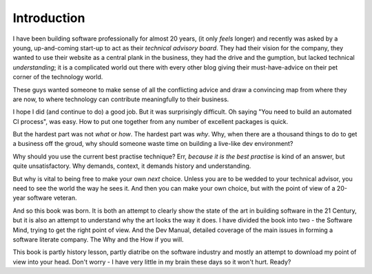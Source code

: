 ============
Introduction
============

I have been building software professionally for almost 20 years, (it only
*feels* longer) and recently was asked by a young, up-and-coming start-up to act
as their *technical advisory board*.  They had their vision for the company,
they wanted to use their website as a central plank in the business, they had
the drive and the gumption, but lacked technical *understanding*; it is a
complicated world out there with every other blog giving their must-have-advice
on their pet corner of the technology world.

These guys wanted someone to make sense of all the conflicting advice
and draw a convincing map from where they are now, to where technology
can contribute meaningfully to their business.

I hope I did (and continue to do) a good job.  But it was surprisingly
difficult.  Oh saying "You need to build an automated CI process", was
easy. How to put one together from any number of excellent packages is
quick.

But the hardest part was not *what* or *how*.  The hardest part was
*why*.  Why, when there are a thousand things to do to get a business
off the groud, why should someone waste time on building a live-like
dev environment?

Why should you use the current best practise technique?  Err, *because
it is the best practise* is kind of an answer, but quite
unsatisfactory.  Why demands, context, it demands history and
understanding.

But why is vital to being free to make your own *next* choice.  Unless
you are to be wedded to your technical advisor, you need to see the
world the way he sees it.  And then you can make your own choice, but
with the point of view of a 20-year software veteran.

And so this book was born.  It is both an attempt to clearly show the
state of the art in building software in the 21 Century, but it is
also an attempt to understand why the art looks the way it does. I
have divided the book into two - the Software Mind, trying to get the
right point of view. And the Dev Manual, detailed coverage of the main
issues in forming a software literate company. The Why and the How if
you will.

This book is partly history lesson, partly diatribe on the software
industry and mostly an attempt to download my point of view into your
head.  Don't worry - I have very little in my brain these days so it
won't hurt.  Ready?
